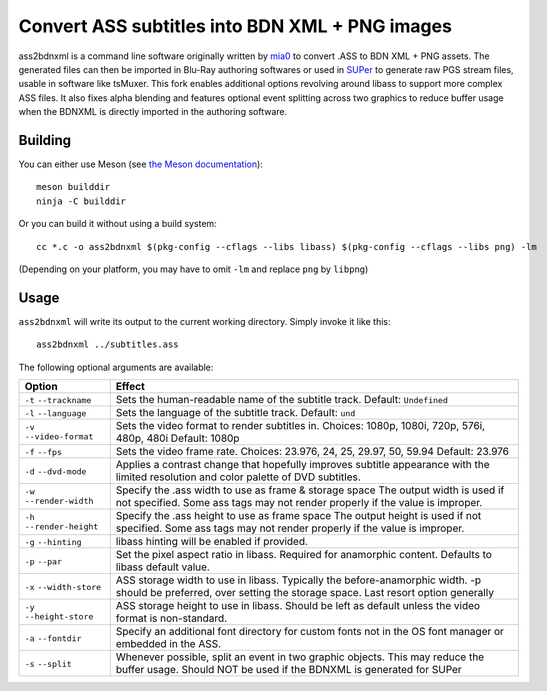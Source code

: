 Convert ASS subtitles into BDN XML + PNG images
===============================================

ass2bdnxml is a command line software originally written by `mia0 <https://github.com/mia-0>`_  to convert .ASS to BDN XML + PNG assets.
The generated files can then be imported in Blu-Ray authoring softwares or used in `SUPer <https://github.com/cubicibo/SUPer>`_ to generate raw PGS stream files, usable in software like tsMuxer.
This fork enables additional options revolving around libass to support more complex ASS files. It also fixes alpha blending and features optional event splitting across two graphics to reduce buffer usage when the BDNXML is directly imported in the authoring software.

Building
--------

You can either use Meson (see `the Meson documentation <https://mesonbuild.com/>`_)::

    meson builddir
    ninja -C builddir

Or you can build it without using a build system::

    cc *.c -o ass2bdnxml $(pkg-config --cflags --libs libass) $(pkg-config --cflags --libs png) -lm

(Depending on your platform, you may have to omit ``-lm`` and replace ``png`` by ``libpng``)

Usage
-----

``ass2bdnxml`` will write its output to the current working directory.
Simply invoke it like this::

    ass2bdnxml ../subtitles.ass

The following optional arguments are available:

+--------------------+--------------------------------------------------------+
| Option             | Effect                                                 |
+====================+========================================================+
| ``-t``             | Sets the human-readable name of the subtitle track.    |
| ``--trackname``    | Default: ``Undefined``                                 |
+--------------------+--------------------------------------------------------+
| ``-l``             | Sets the language of the subtitle track.               |
| ``--language``     | Default: ``und``                                       |
+--------------------+--------------------------------------------------------+
| ``-v``             | Sets the video format to render subtitles in.          |
| ``--video-format`` | Choices: 1080p, 1080i, 720p, 576i, 480p, 480i          |
|                    | Default: 1080p                                         |
+--------------------+--------------------------------------------------------+
| ``-f``             | Sets the video frame rate.                             |
| ``--fps``          | Choices: 23.976, 24, 25, 29.97, 50, 59.94              |
|                    | Default: 23.976                                        |
+--------------------+--------------------------------------------------------+
| ``-d``             | Applies a contrast change that hopefully improves      |
| ``--dvd-mode``     | subtitle appearance with the limited resolution and    |
|                    | color palette of DVD subtitles.                        |
+--------------------+--------------------------------------------------------+
| ``-w``             | Specify the .ass width to use as frame & storage space |
| ``--render-width`` | The output width is used if not specified. Some ass    |
|                    | tags may not render properly if the value is improper. |
+--------------------+--------------------------------------------------------+
| ``-h``             | Specify the .ass height to use as frame space          |
| ``--render-height``| The output height is used if not specified. Some ass   |
|                    | tags may not render properly if the value is improper. |
+--------------------+--------------------------------------------------------+
| ``-g``             | libass hinting will be enabled if provided.            |
| ``--hinting``      |                                                        |
+--------------------+--------------------------------------------------------+
| ``-p``             | Set the pixel aspect ratio in libass. Required for     |
| ``--par``          | anamorphic content. Defaults to libass default value.  |
+--------------------+--------------------------------------------------------+
| ``-x``             | ASS storage width to use in libass. Typically the      |
| ``--width-store``  | before-anamorphic width. -p should be preferred, over  |
|                    | setting the storage space. Last resort option generally|
+--------------------+--------------------------------------------------------+
| ``-y``             | ASS storage height to use in libass. Should be left    |
| ``--height-store`` | as default unless the video format is non-standard.    |
+--------------------+--------------------------------------------------------+
| ``-a``             | Specify an additional font directory for custom fonts  |
| ``--fontdir``      | not in the OS font manager or embedded in the ASS.     |
+--------------------+--------------------------------------------------------+
| ``-s``             | Whenever possible, split an event in two graphic       |
| ``--split``        | objects. This may reduce the buffer usage.             |
|                    | Should NOT be used if the BDNXML is generated for SUPer|
+--------------------+--------------------------------------------------------+
